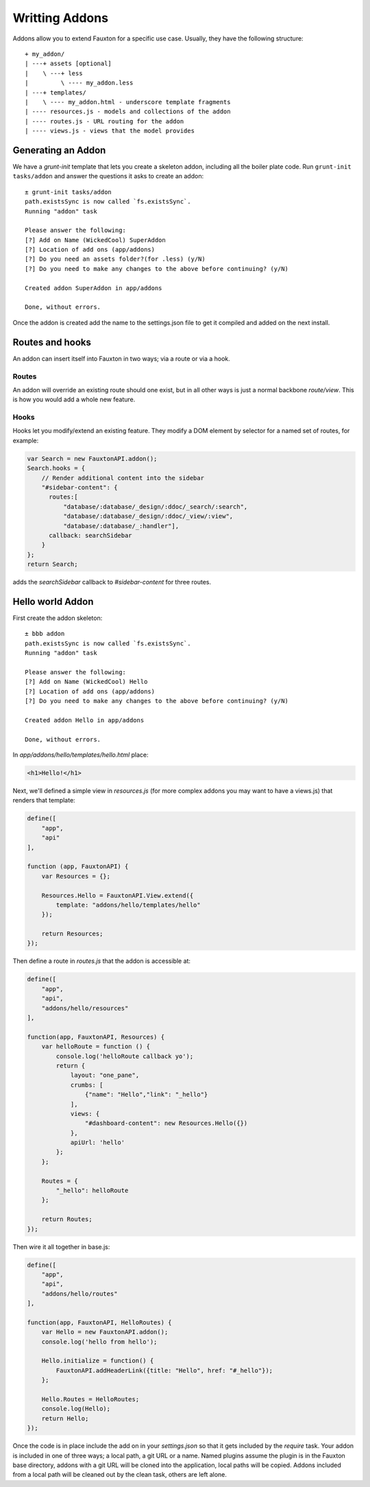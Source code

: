 .. Licensed under the Apache License, Version 2.0 (the "License"); you may not
.. use this file except in compliance with the License. You may obtain a copy of
.. the License at
..
..   http://www.apache.org/licenses/LICENSE-2.0
..
.. Unless required by applicable law or agreed to in writing, software
.. distributed under the License is distributed on an "AS IS" BASIS, WITHOUT
.. WARRANTIES OR CONDITIONS OF ANY KIND, either express or implied. See the
.. License for the specific language governing permissions and limitations under
.. the License.

.. _fauxton/addons:

===============
Writting Addons
===============

Addons allow you to extend Fauxton for a specific use case. Usually, they
have the following structure::

    + my_addon/
    | ---+ assets [optional]
    |    \ ---+ less
    |         \ ---- my_addon.less
    | ---+ templates/
    |    \ ---- my_addon.html - underscore template fragments
    | ---- resources.js - models and collections of the addon
    | ---- routes.js - URL routing for the addon
    | ---- views.js - views that the model provides

Generating an Addon
===================

We have a `grunt-init` template that lets you create a skeleton addon,
including all the boiler plate code. Run ``grunt-init tasks/addon`` and answer
the questions it asks to create an addon::

    ± grunt-init tasks/addon
    path.existsSync is now called `fs.existsSync`.
    Running "addon" task

    Please answer the following:
    [?] Add on Name (WickedCool) SuperAddon
    [?] Location of add ons (app/addons)
    [?] Do you need an assets folder?(for .less) (y/N)
    [?] Do you need to make any changes to the above before continuing? (y/N)

    Created addon SuperAddon in app/addons

    Done, without errors.

Once the addon is created add the name to the settings.json file to get it
compiled and added on the next install.

Routes and hooks
================

An addon can insert itself into Fauxton in two ways; via a route or via a hook.

Routes
------

An addon will override an existing route should one exist, but in all other
ways is just a normal backbone `route/view`. This is how you would add a whole
new feature.

Hooks
-----

Hooks let you modify/extend an existing feature. They modify a DOM element by
selector for a named set of routes, for example:

.. code-block:: javascript

    var Search = new FauxtonAPI.addon();
    Search.hooks = {
        // Render additional content into the sidebar
        "#sidebar-content": {
          routes:[
              "database/:database/_design/:ddoc/_search/:search",
              "database/:database/_design/:ddoc/_view/:view",
              "database/:database/_:handler"],
          callback: searchSidebar
        }
    };
    return Search;

adds the `searchSidebar` callback to `#sidebar-content` for three routes.

Hello world Addon
=================

First create the addon skeleton::

    ± bbb addon
    path.existsSync is now called `fs.existsSync`.
    Running "addon" task

    Please answer the following:
    [?] Add on Name (WickedCool) Hello
    [?] Location of add ons (app/addons)
    [?] Do you need to make any changes to the above before continuing? (y/N)

    Created addon Hello in app/addons

    Done, without errors.

In `app/addons/hello/templates/hello.html` place:

.. code-block:: html

    <h1>Hello!</h1>

Next, we'll defined a simple view in `resources.js` (for more complex addons
you may want to have a views.js) that renders that template:

.. code-block:: javascript

    define([
        "app",
        "api"
    ],

    function (app, FauxtonAPI) {
        var Resources = {};

        Resources.Hello = FauxtonAPI.View.extend({
            template: "addons/hello/templates/hello"
        });

        return Resources;
    });

Then define a route in `routes.js` that the addon is accessible at:

.. code-block:: javascript

    define([
        "app",
        "api",
        "addons/hello/resources"
    ],

    function(app, FauxtonAPI, Resources) {
        var helloRoute = function () {
            console.log('helloRoute callback yo');
            return {
                layout: "one_pane",
                crumbs: [
                    {"name": "Hello","link": "_hello"}
                ],
                views: {
                    "#dashboard-content": new Resources.Hello({})
                },
                apiUrl: 'hello'
            };
        };

        Routes = {
            "_hello": helloRoute
        };

        return Routes;
    });

Then wire it all together in base.js:

.. code-block:: javascript

    define([
        "app",
        "api",
        "addons/hello/routes"
    ],

    function(app, FauxtonAPI, HelloRoutes) {
        var Hello = new FauxtonAPI.addon();
        console.log('hello from hello');

        Hello.initialize = function() {
            FauxtonAPI.addHeaderLink({title: "Hello", href: "#_hello"});
        };

        Hello.Routes = HelloRoutes;
        console.log(Hello);
        return Hello;
    });

Once the code is in place include the add on in your `settings.json` so that it
gets included by the `require` task. Your addon is included in one of three
ways; a local path, a git URL or a name. Named plugins assume the plugin is in
the Fauxton base directory, addons with a git URL will be cloned into the
application, local paths will be copied. Addons included from a local path will
be cleaned out by the clean task, others are left alone.
